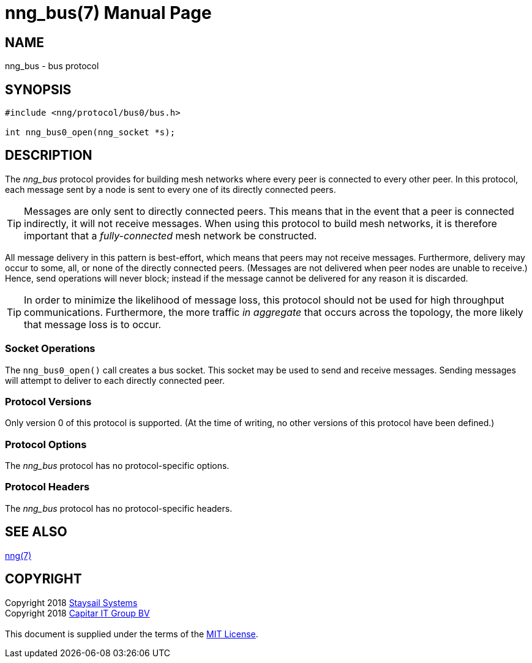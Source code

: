 = nng_bus(7)
==========
:doctype: manpage
:manmanual: nng
:mansource: nng
:copyright: Copyright 2018 mailto:info@staysail.tech[Staysail Systems, Inc.] + \
            Copyright 2018 mailto:info@capitar.com[Capitar IT Group BV] + \
            {blank} + \
            This document is supplied under the terms of the \
            https://opensource.org/licenses/MIT[MIT License].

== NAME

nng_bus - bus protocol

== SYNOPSIS

[source,c]
----------
#include <nng/protocol/bus0/bus.h>

int nng_bus0_open(nng_socket *s);
----------

== DESCRIPTION

The _nng_bus_ protocol provides for building mesh networks where
every peer is connected to every other peer.  In this protocol,
each message sent by a node is sent to every one of its directly
connected peers.

TIP: Messages are only sent to directly connected peers.  This means
that in the event that a peer is connected indirectly, it will not
receive messages.  When using this protocol to build mesh networks, it
is therefore important that a _fully-connected_ mesh network be
constructed.

All message delivery in this pattern is best-effort, which means that
peers may not receive messages. Furthermore, delivery may occur to some,
all, or none of the directly connected peers. (Messages are not delivered
when peer nodes are unable to receive.)  Hence, send operations will never
block; instead if the message cannot be delivered for any reason it is
discarded.

TIP: In order to minimize the likelihood of message loss, this protocol
should not be used for high throughput communications.  Furthermore, the
more traffic _in aggregate_ that occurs across the topology, the more
likely that message loss is to occur.

=== Socket Operations

The `nng_bus0_open()` call creates a bus socket.  This socket
may be used to send and receive messages. Sending messages will
attempt to deliver to each directly connected peer.

=== Protocol Versions

Only version 0 of this protocol is supported.  (At the time of writing,
no other versions of this protocol have been defined.)

=== Protocol Options

The _nng_bus_ protocol has no protocol-specific options.

=== Protocol Headers

The _nng_bus_ protocol has no protocol-specific headers.
    
== SEE ALSO

<<nng#,nng(7)>>

== COPYRIGHT

{copyright}